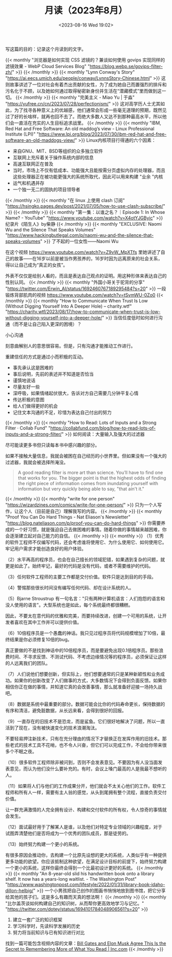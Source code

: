 #+TITLE: 月读（2023年8月）
#+DATE: <2023-08-16 Wed 19:02>
#+TAGS[]: 他山之石

写这篇的目的：记录这个月读到的文字。

{{< monthly "浏览器是如何实现 CSS 滤镜的？兼谈如何使用 govips 实现同样的滤镜效果 - WebP Cloud Services Blog" "https://blog.webp.se/govips-filter-zh/" >}}
{{< /monthly >}}
{{< monthly "Lynn Conway's Story" "https://ai.eecs.umich.edu/people/conway/LynnsStory-Chinese.html" >}}
这则故事讲述了一位对社会有着杰出贡献的女性，为了成为她自己而置强烈的排斥和污名化于不顾，以及她如何通过取得秘密新身份并生活在“潜藏模式”里而做到这一切。
{{< /monthly >}}
{{< monthly "完美主义 - Miao Yu | 于淼" "https://yufree.cn/cn/2023/07/28/perfectionism/" >}}
这对高学历人士尤其如此，为了找寻各种意义上的优越感，他们通常会形成一些毫无道理的预期，既然见过了好的长啥样，就再也回不去了。而绝大多数人又达不到那种最高水平，所以他们会一直活在充实的人生目标追求战里。
{{< /monthly >}}
{{< monthly "IBM, Red Hat and Free Software: An old maddog’s view - Linux Professional Institute (LPI)" "https://www.lpi.org/blog/2023/07/30/ibm-red-hat-and-free-software-an-old-maddogs-view/" >}}
Linux内核项目行得通的六个因素：

- 来自GNU、MIT、BSD等组织的众多独立软件
- 互联网上充斥着关于操作系统内部的信息
- 高速互联网正在普及
- 当时，市场上不仅有低成本、功能强大且能按需分页虚拟内存的处理器，而且这些处理器正在被功能更强大的系统所取代，因此可以用来构建 "业余 "内核
- 运气和机遇并存
- 一个独一无二的固执的项目领导者

{{< /monthly >}}
{{< monthly "在 linux 上使用 clash 订阅" "https://hsingko.pages.dev/post/2021/07/05/how-to-use-clash-subscribe/" >}}
{{< /monthly >}}
{{< monthly "第一集：以谁之名？｜Episode 1: In Whose Name? - YouTube" "https://www.youtube.com/watch?v=X4otYJGByic" >}}
纪录片《陌生人》by柴静
{{< /monthly >}}
{{< monthly "EXCLUSIVE: Naomi Wu and the Silence That Speaks Volumes" "https://www.hackingbutlegal.com/p/naomi-wu-and-the-silence-that-speaks-volumes" >}}
了不起的一位女性——Naomi Wu

在这个视频 https://www.youtube.com/watch?v=Z9vW_MpXTfs 里她讲述了自己的故事——在16岁以前是被当作男孩养的，16岁时因为远离原来的社会关系，得以让自己成为“真正的女孩”。

外表不仅仅是给别人看的，而且是表达自己观点的证明。用这种形体来表达自己的性别认同。
{{< /monthly >}}
{{< monthly "外国小哥关于驼背的分享" "https://twitter.com/Erwin_AI/status/1692460767189295484?s=20" >}}
一段锻炼背部肌肉的视频 https://www.youtube.com/watch?v=tSvmWU-0Zo0
{{< /monthly >}}
{{< monthly "How to Communicate When Trust Is Low (Without Digging Yourself Into A Deeper Hole) – charity.wtf" "https://charity.wtf/2023/08/17/how-to-communicate-when-trust-is-low-without-digging-yourself-into-a-deeper-hole/" >}}
当信任度低时如何进行沟通（而不是让自己陷入更深的困境）？

小心沟通

刻意曲解别人的意思很容易。但是，只有沟通才能推动工作进行。

重建信任的方式是通过小而积极的互动。

- 事先承认这是困难的
- 事后说明，先前的表述并不知道是否恰当
- 谨慎地说话
- 尽量友好一些
- 深呼吸，如果情绪起伏很大，告诉对方自己需要几分钟平复心情
- 传达积极的意图
- 给人们做得更好的机会
- 记住文本沟通的不足，珍惜为表达自己付出的努力
{{< /monthly >}}
{{< monthly "How to Read: Lots of Inputs and a Strong Filter · Collab Fund" "https://collabfund.com/blog/how-to-read-lots-of-inputs-and-a-strong-filter/" >}}
如何阅读：大量输入及强大的过滤器

尽可能读更多书但只读每本书中感兴趣的部分。

如果不接触大量信息，我就会被困在自己经历的小世界里。但如果没有一个强大的过滤器，我就会被选择所淹没。

#+BEGIN_QUOTE
A good reading filter is more art than science. You’ll have to find one that works for you. The bigger point is that the highest odds of finding the right piece of information comes from inundating yourself with information but very quickly being able to say, "that ain't it."
#+END_QUOTE
{{< /monthly >}}
{{< monthly "write for one person" "https://wizardzines.com/comics/write-for-one-person/" >}}
只为一个人写作，让这个人（目前是自己）理解我写的内容。
{{< /monthly >}}
{{< monthly "Proof You Can Do Hard Things - Nat Eliason's Newsletter" "https://blog.nateliason.com/p/proof-you-can-do-hard-things" >}}
你需要养成的一个好习惯，就是强迫自己去做困难的事情。随着你做的事情越来越困难，你会逐渐建立起对自己能力的自信。
{{< /monthly >}}
{{< monthly  >}}
（1）优秀的软件工程师不仅编写代码，还会考虑谁将使用它、为什么使用它、如何使用它。牢记用户需求才能创造良好的用户体验。

（2）水平再高的程序员，也会在自己擅长的领域犯错，如果遇到复杂的问题，就更是如此了。始终牢记，最好的代码是没有代码，或者不需要维护的代码。

（3）任何软件工程师的主要工作都是交付价值。软件只是达到目的的手段。

（4）警惕那些很长时间没有编写任何代码、却在设计系统的人。

（5）Bjarne Stroustrup 有一句名言："只有两种计算机语言：人们抱怨的语言和没人使用的语言"。大型系统也是如此，每个系统最终都很糟糕。

因此，不要太在意代码的优雅和完美，而要持续改进，创建一个可用的系统，让开发者喜欢在其中工作并可以提供价值。

（6）10倍程序员是一个愚蠢的神话。我只见过程序员将代码规模增加了10倍，最终结果是你必须修复10倍的bug。

真正要做的不是找到神话中的10倍程序员，而是要避免出现0.1倍程序员。那些浪费时间、不寻求反馈、不测试代码、不考虑边缘情况等的程序员，必须保证让这样的人远离我们的团队。

（7）人们说他们想要创新，但实际上，他们想要通常的只是某种新颖性和业务成功。如果你的创新改变了人们做事的方式，大多数情况下会得到负面反馈。如果你相信你正在做的事情，并知道它真的会改善事情，那么就准备好迎接一场持久战吧。

（8）数据是系统中最重要的部分。数据可能会比你的代码寿命更长，保持数据的有序和清洁，避免脏数据，从长远来看，会得到很好的回报。

（9）一直存在的旧技术不是恐龙，而是鲨鱼。它们很好地解决了问题，所以一直活到了现在，没有被快速变化的技术浪潮淘汰。

不要轻易押注新技术，只有在充分理由的情况下才替换正在发挥作用的旧技术。那些老式的技术工具不花哨，也不令人兴奋，但它们可以完成工作，不会给你带来很多个不眠之夜。

（10）很多软件工程师除非被问到，否则不会发表意见。不要因为有人没当面发表意见，而认为他们没什么要补充的。有时，会议上嗓门最高的人是我最不想听的人。

（11）如果将人们与他们的工作成果分开，他们就会不太关心他们的工作。软件工程师和所有人一样，需要有主人翁的感觉，从头到尾拥有整个流程，直接负责交付价值。

让一群充满激情的人完全拥有设计、构建和交付软件的所有权，令人惊奇的事情就会发生。

（12）面试最好用于了解某人是谁，以及他们对特定专业领域的兴趣程度，对于试图弄清楚他们是否将成为一个优秀的团队成员，那是徒劳的。

（13）始终努力构建一个更小的系统。

有很多原因会推动你，去构建一个比原先设想的更大的系统，人类似乎有一种提供更多功能的欲望。你应该抵制这种欲望，在满足设计目标的前提下，始终努力构建一个更小的系统，这样你最终会得到一个比最初设计更好的系统。
{{< /monthly >}}
{{< monthly "An 8-year-old slid his handwritten book onto a library shelf. It now has a years-long waitlist. - The Washington Post" "https://www.washingtonpost.com/lifestyle/2022/01/31/library-book-idaho-dillon-helbig/" >}}
一个小男孩把自己创作的图画书悄悄地放到图书馆，把它分享给其他的孩子们。这是多么有趣而天真的想法啊！
{{< /monthly >}}
{{< monthly "比尔盖茨谈如何构建自己的知识树，从而帮你更高效地学习与记忆。" "https://twitter.com/dotey/status/1694101784048906561?s=20" >}}
1. 建立一套广泛的知识框架
2. 学习科学时，先读科学发展的历史
3. 努力将当前知识与已有知识进行对比

找到一篇可能包含视频内容的文章：[[https://www.inc.com/jessica-stillman/bill-gates-elon-musk-agree-this-is-secret-to-remembering-more-of-what-you-read.html][Bill Gates and Elon Musk Agree This Is the Secret to Remembering More of What You Read | Inc.com]]
{{< /monthly >}}
